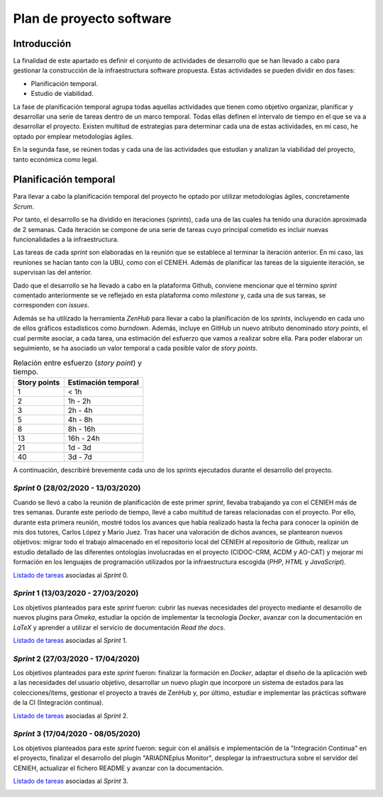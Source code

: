 =========================
Plan de proyecto software
=========================


Introducción
------------
La finalidad de este apartado es definir el conjunto de actividades de desarrollo que se han llevado a cabo para gestionar la construcción de la infraestructura software propuesta. Estas actividades se pueden dividir en dos fases:

- Planificación temporal.
- Estudio de viabilidad.

La fase de planificación temporal agrupa todas aquellas actividades que tienen como objetivo organizar, planificar y desarrollar una serie de tareas dentro de un marco temporal. Todas ellas definen el intervalo de tiempo en el que se va a desarrollar el proyecto. Existen multitud de estrategias para determinar cada una de estas actividades, en mi caso, he optado por emplear metodologías ágiles.

En la segunda fase, se reúnen todas y cada una de las actividades que estudian y analizan la viabilidad del proyecto, tanto económica como legal.

Planificación temporal
----------------------

Para llevar a cabo la planificación temporal del proyecto he optado por utilizar metodologías ágiles, concretamente *Scrum*.

Por tanto, el desarrollo se ha dividido en iteraciones (*sprints*), cada una de las cuales ha tenido una duración aproximada de 2 semanas. Cada iteración se compone de una serie de tareas cuyo principal cometido es incluir nuevas funcionalidades a la infraestructura.

Las tareas de cada *sprint* son elaboradas en la reunión que se establece al terminar la iteración anterior. En mi caso, las reuniones se hacían tanto con la UBU, como con el CENIEH. Además de planificar las tareas de la siguiente iteración, se supervisan las del anterior.

Dado que el desarrollo se ha llevado a cabo en la plataforma Github, conviene mencionar que el término *sprint* comentado anteriormente se ve reflejado en esta plataforma como *milestone* y, cada una de sus tareas, se corresponden con *issues*.

Además se ha utilizado la herramienta *ZenHub* para llevar a cabo la planificación de los *sprints*, incluyendo en cada uno de ellos gráficos estadísticos como *burndown*. Además, incluye en GitHub un nuevo atributo denominado *story points*, el cual permite asociar, a cada tarea, una estimación del esfuerzo que vamos a realizar sobre ella. Para poder elaborar un seguimiento, se ha asociado un valor temporal a cada posible valor de *story points*.

.. table:: Relación entre esfuerzo (*story point*) y tiempo.
   :widths: auto

   ===================  ===================
   Story points         Estimación temporal
   ===================  ===================
   1                    < 1h
   2                    1h - 2h
   3                    2h - 4h
   5                    4h - 8h
   8                    8h - 16h
   13                   16h - 24h
   21                   1d - 3d
   40                   3d - 7d
   ===================  ===================

A continuación, describiré brevemente cada uno de los *sprints* ejecutados durante el desarrollo del proyecto.

*Sprint* 0 (28/02/2020 - 13/03/2020)
~~~~~~~~~~~~~~~~~~~~~~~~~~~~~~~~~~~~

Cuando se llevó a cabo la reunión de planificación de este primer *sprint*, llevaba trabajando ya con el CENIEH más de tres semanas. Durante este periodo de tiempo, llevé a cabo multitud de tareas relacionadas con el proyecto. Por ello, durante esta primera reunión, mostré todos los avances que había realizado hasta la fecha para conocer la opinión de mis dos tutores, Carlos López y Mario Juez.
Tras hacer una valoración de dichos avances, se plantearon nuevos objetivos: migrar todo el trabajo almacenado en el repositorio local del CENIEH al repositorio de Github, realizar un estudio detallado de las diferentes ontologías involucradas en el proyecto (CIDOC-CRM, ACDM y AO-CAT) y mejorar mi formación en los lenguajes de programación utilizados por la infraestructura escogida (*PHP*, *HTML* y *JavaScript*).

`Listado de tareas <https://github.com/gcm1001/TFG-CeniehAriadne/milestone/1>`__ asociadas al *Sprint* 0.

*Sprint* 1 (13/03/2020 - 27/03/2020)
~~~~~~~~~~~~~~~~~~~~~~~~~~~~~~~~~~~~

Los objetivos planteados para este *sprint* fueron: cubrir las nuevas necesidades del proyecto mediante el desarrollo de nuevos plugins para *Omeka*, estudiar la opción de implementar la tecnología *Docker*, avanzar con la documentación en *LaTeX* y aprender a utilizar el servicio de documentación *Read the docs*.

`Listado de tareas <https://github.com/gcm1001/TFG-CeniehAriadne/milestone/2>`__ asociadas al *Sprint* 1.

*Sprint* 2 (27/03/2020 - 17/04/2020)
~~~~~~~~~~~~~~~~~~~~~~~~~~~~~~~~~~~~

Los objetivos planteados para este *sprint* fueron: finalizar la formación en *Docker*, adaptar el diseño de la aplicación web a las necesidades del usuario objetivo, desarrollar un nuevo plugin que incorpore un sistema de estados para las colecciones/ítems, gestionar el proyecto a través de ZenHub y, por último, estudiar e implementar las prácticas software de la CI (Integración continua).

`Listado de tareas <https://github.com/gcm1001/TFG-CeniehAriadne/milestone/3>`__ asociadas al *Sprint* 2.

.. image:: ../_static/images/sprint02.png
   :alt: Diagrama *burndown* del *sprint* 2.
   :scale: 80%
   :align: center

*Sprint* 3 (17/04/2020 - 08/05/2020)
~~~~~~~~~~~~~~~~~~~~~~~~~~~~~~~~~~~~
Los objetivos planteados para este *sprint* fueron: seguir con el análisis e implementación de la "Integración Continua" en el proyecto, finalizar el desarrollo del plugin "ARIADNEplus Monitor", desplegar la infraestructura sobre el servidor del CENIEH, actualizar el fichero README y avanzar con la documentación.

`Listado de tareas <https://github.com/gcm1001/TFG-CeniehAriadne/milestone/4>`__ asociadas al *Sprint* 3.

.. image:: ../_static/images/sprint03.png
   :alt: Diagrama *burndown* del *sprint* 4.
   :scale: 80%
   :align: center
